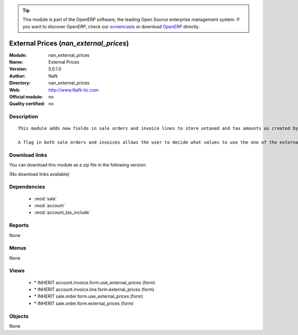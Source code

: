 
.. module:: nan_external_prices
    :synopsis: External Prices 
    :noindex:
.. 

.. raw:: html

      <br />
    <link rel="stylesheet" href="../_static/hide_objects_in_sidebar.css" type="text/css" />

.. tip:: This module is part of the OpenERP software, the leading Open Source 
  enterprise management system. If you want to discover OpenERP, check our 
  `screencasts <http://openerp.tv>`_ or download 
  `OpenERP <http://openerp.com>`_ directly.

.. raw:: html

    <div class="js-kit-rating" title="" permalink="" standalone="yes" path="/nan_external_prices"></div>
    <script src="http://js-kit.com/ratings.js"></script>

External Prices (*nan_external_prices*)
=======================================
:Module: nan_external_prices
:Name: External Prices
:Version: 5.0.1.0
:Author: NaN
:Directory: nan_external_prices
:Web: http://www.NaN-tic.com
:Official module: no
:Quality certified: no

Description
-----------

::

  This module adds new fields in sale orders and invoice lines to store untaxed and tax amounts as created by an external application or online shop. This avoids rounding differences between both applications.
  
  A flag in both sale orders and invoices allows the user to decide what values to use the one of the external application or the ones calculated by OpenERP.

Download links
--------------

You can download this module as a zip file in the following version:

(No download links available)


Dependencies
------------

 * :mod:`sale`
 * :mod:`account`
 * :mod:`account_tax_include`

Reports
-------

None


Menus
-------


None


Views
-----

 * \* INHERIT account.invoice.form.use_external_prices (form)
 * \* INHERIT account.invoice.line.form.external_prices (form)
 * \* INHERIT sale.order.form.use_external_prices (form)
 * \* INHERIT sale.order.form.external_prices (form)


Objects
-------

None
